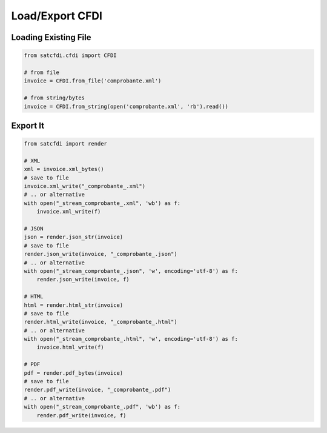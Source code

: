 Load/Export CFDI
================================================

Loading Existing File
______________________

.. code-block:: python

    from satcfdi.cfdi import CFDI
    
    # from file
    invoice = CFDI.from_file('comprobante.xml')
    
    # from string/bytes
    invoice = CFDI.from_string(open('comprobante.xml', 'rb').read())
    
    

Export It
______________________

.. code-block:: python

    from satcfdi import render
    
    # XML
    xml = invoice.xml_bytes()
    # save to file
    invoice.xml_write("_comprobante_.xml")
    # .. or alternative
    with open("_stream_comprobante_.xml", 'wb') as f:
        invoice.xml_write(f)
    
    # JSON
    json = render.json_str(invoice)
    # save to file
    render.json_write(invoice, "_comprobante_.json")
    # .. or alternative
    with open("_stream_comprobante_.json", 'w', encoding='utf-8') as f:
        render.json_write(invoice, f)
    
    # HTML
    html = render.html_str(invoice)
    # save to file
    render.html_write(invoice, "_comprobante_.html")
    # .. or alternative
    with open("_stream_comprobante_.html", 'w', encoding='utf-8') as f:
        invoice.html_write(f)
    
    # PDF
    pdf = render.pdf_bytes(invoice)
    # save to file
    render.pdf_write(invoice, "_comprobante_.pdf")
    # .. or alternative
    with open("_stream_comprobante_.pdf", 'wb') as f:
        render.pdf_write(invoice, f)
    

